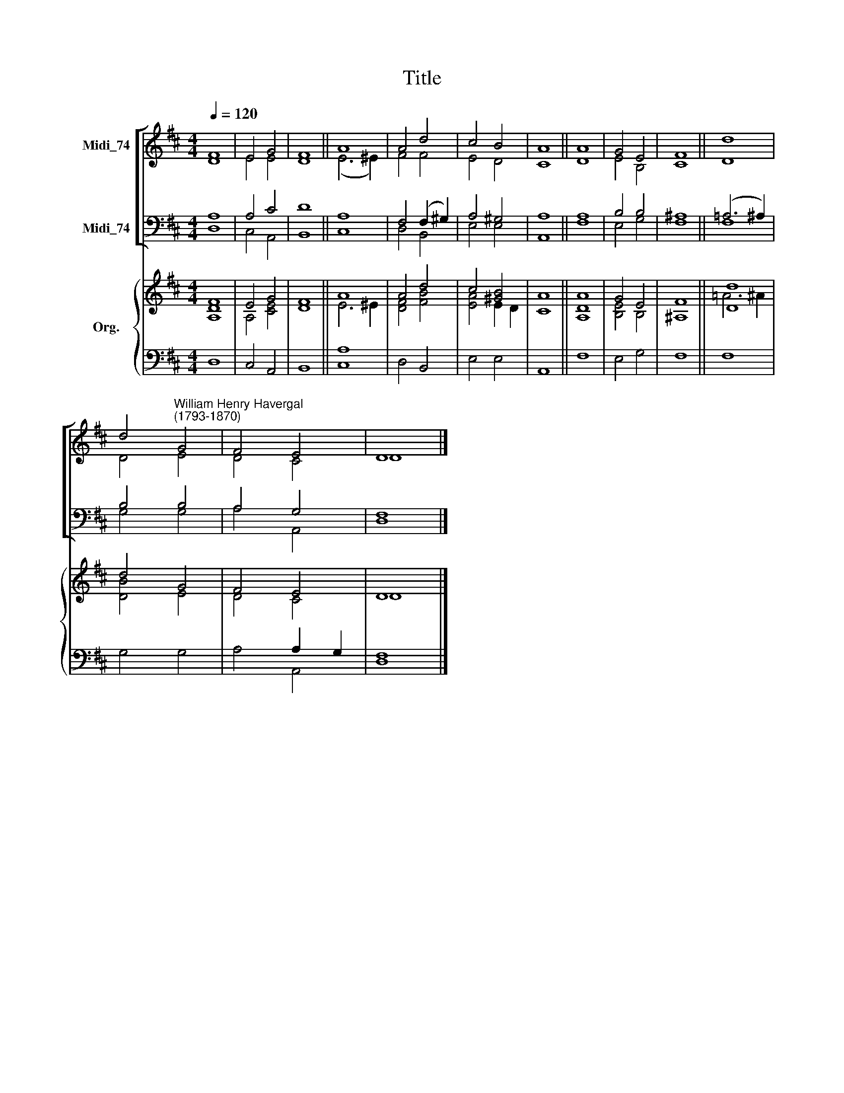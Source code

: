 X:1
T:Title
%%score [ ( 1 2 ) ( 3 4 ) ] { ( 5 6 ) | ( 7 8 ) }
L:1/8
Q:1/4=120
M:4/4
K:D
V:1 treble nm="Midi_74"
V:2 treble 
V:3 bass nm="Midi_74"
V:4 bass 
V:5 treble nm="Org."
V:6 treble 
V:7 bass 
V:8 bass 
V:1
 F8 | E4 G4 | F8 || A8 | A4 d4 | c4 B4 | A8 || A8 | G4 E4 | F8 || d8 | %11
 d4"^William Henry Havergal\n(1793-1870)" G4 | F4 E4 | D8 |] %14
V:2
 D8 | E4 E4 | D8 || (E6 ^E2) | F4 F4 | E4 D4 | C8 || D8 | E4 B,4 | C8 || D8 | D4 E4 | D4 C4 | D8 |] %14
V:3
 A,8 | A,4 C4 | D8 || A,8 | F,4 (F,2 ^G,2) | A,4 ^G,4 | A,8 || A,8 | B,4 B,4 | ^A,8 || %10
 (=A,6 ^A,2) | B,4 B,4 | A,4 G,4 | F,8 |] %14
V:4
 D,8 | C,4 A,,4 | B,,8 || C,8 | D,4 B,,4 | E,4 E,4 | A,,8 || F,8 | E,4 G,4 | F,8 || F,8 | G,4 G,4 | %12
 A,4 A,,4 | D,8 |] %14
V:5
 [A,F]8 | E4 G4 | F8 || A8 | A4 d4 | c4 [^GB]4 | A8 || A8 | G4 E4 | F8 || [Dd]8 | d4 G4 | F4 E4 | %13
 D8 |] %14
V:6
 D8 | A,4 [CE]4 | D8 || E6 ^E2 | [DF]4 [FB]4 | [EA]4 E2 D2 | C8 || [A,D]8 | [B,E]4 B,4 | ^A,8 || %10
 =A6 ^A2 | [DB]4 E4 | D4 C4 | D8 |] %14
V:7
 x8 | x8 | x8 || x8 | x8 | x8 | x8 || x8 | x8 | x8 || x8 | x8 | x4 A,2 G,2 | x8 |] %14
V:8
 D,8 | C,4 A,,4 | B,,8 || [C,A,]8 | D,4 B,,4 | E,4 E,4 | A,,8 || F,8 | E,4 G,4 | F,8 || F,8 | %11
 G,4 G,4 | A,4 A,,4 | [D,F,]8 |] %14

